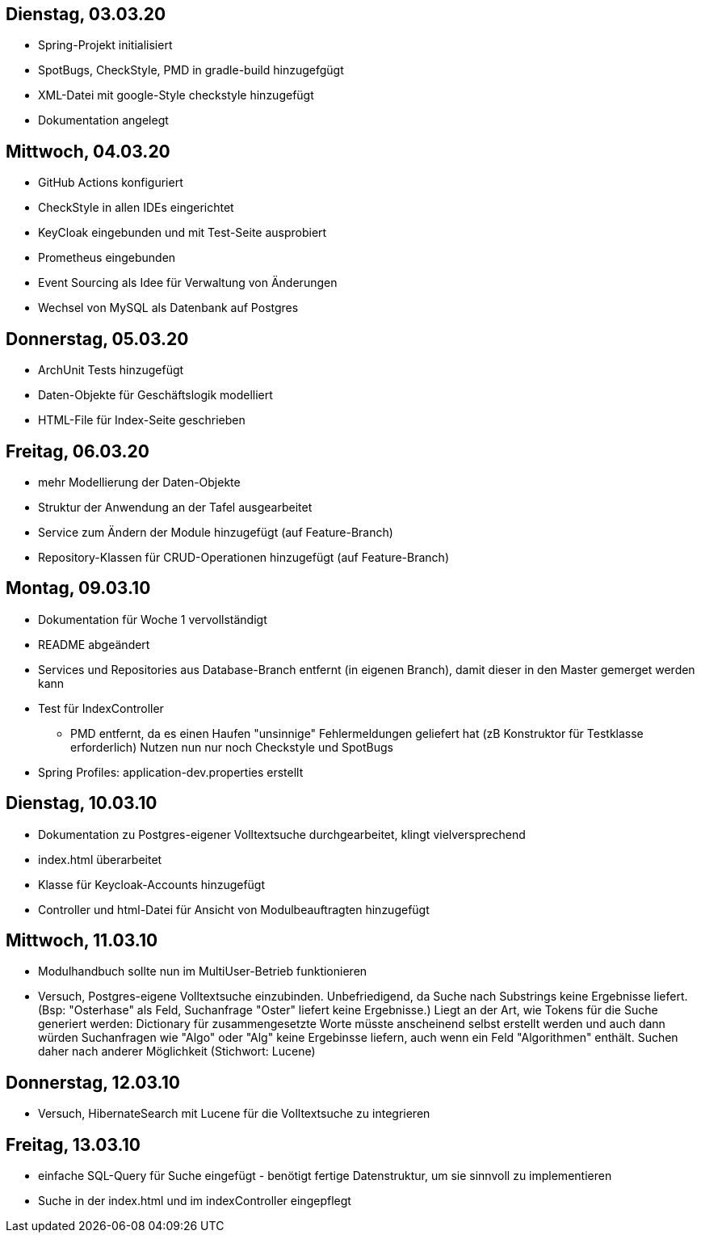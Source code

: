 == Dienstag, 03.03.20

- Spring-Projekt initialisiert
- SpotBugs, CheckStyle, PMD in gradle-build hinzugefgügt
- XML-Datei mit google-Style checkstyle hinzugefügt
- Dokumentation angelegt

== Mittwoch, 04.03.20

- GitHub Actions konfiguriert
- CheckStyle in allen IDEs eingerichtet
- KeyCloak eingebunden und mit Test-Seite ausprobiert
- Prometheus eingebunden
- Event Sourcing als Idee für Verwaltung von Änderungen
- Wechsel von MySQL als Datenbank auf Postgres

== Donnerstag, 05.03.20

- ArchUnit Tests hinzugefügt
- Daten-Objekte für Geschäftslogik modelliert
- HTML-File für Index-Seite geschrieben

== Freitag, 06.03.20

- mehr Modellierung der Daten-Objekte
- Struktur der Anwendung an der Tafel ausgearbeitet
- Service zum Ändern der Module hinzugefügt (auf Feature-Branch)
- Repository-Klassen für CRUD-Operationen hinzugefügt (auf Feature-Branch)

== Montag, 09.03.10

- Dokumentation für Woche 1 vervollständigt
- README abgeändert
- Services und Repositories aus Database-Branch entfernt (in eigenen Branch), damit dieser in den Master gemerget werden kann
- Test für IndexController
    * PMD entfernt, da es einen Haufen "unsinnige" Fehlermeldungen geliefert hat (zB Konstruktor für Testklasse erforderlich)
    Nutzen nun nur noch Checkstyle und SpotBugs
- Spring Profiles: application-dev.properties erstellt


== Dienstag, 10.03.10

- Dokumentation zu Postgres-eigener Volltextsuche durchgearbeitet, klingt vielversprechend
- index.html überarbeitet
- Klasse für Keycloak-Accounts hinzugefügt
- Controller und html-Datei für Ansicht von Modulbeauftragten hinzugefügt

== Mittwoch, 11.03.10

- Modulhandbuch sollte nun im MultiUser-Betrieb funktionieren
- Versuch, Postgres-eigene Volltextsuche einzubinden. Unbefriedigend, da Suche nach Substrings keine Ergebnisse liefert.
(Bsp: "Osterhase" als Feld, Suchanfrage "Oster" liefert keine Ergebnisse.) Liegt an der Art, wie Tokens für die Suche generiert
werden: Dictionary für zusammengesetzte Worte müsste anscheinend selbst erstellt werden und auch dann würden Suchanfragen wie
"Algo" oder "Alg" keine Ergebinsse liefern, auch wenn ein Feld "Algorithmen" enthält. Suchen daher nach anderer Möglichkeit
(Stichwort: Lucene)

== Donnerstag, 12.03.10

- Versuch, HibernateSearch mit Lucene für die Volltextsuche zu integrieren

== Freitag, 13.03.10

- einfache SQL-Query für Suche eingefügt - benötigt fertige Datenstruktur, um sie sinnvoll zu implementieren
- Suche in der index.html und im indexController eingepflegt